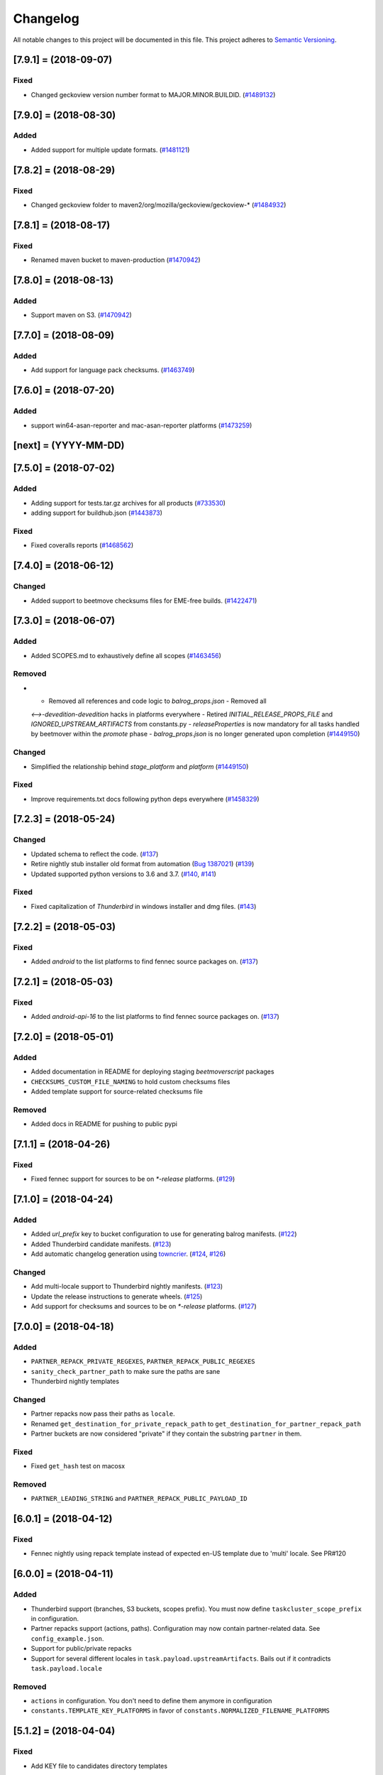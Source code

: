 Changelog
=========

All notable changes to this project will be documented in this file.
This project adheres to `Semantic Versioning <http://semver.org/>`__.

.. towncrier release notes start

[7.9.1] = (2018-09-07)
----------------------

Fixed
~~~~~

- Changed geckoview version number format to MAJOR.MINOR.BUILDID. (`#1489132
  <https://bugzilla.mozilla.org/show_bug.cgi?id=1489132>`_)


[7.9.0] = (2018-08-30)
----------------------

Added
~~~~~

- Added support for multiple update formats. (`#1481121
  <https://bugzilla.mozilla.org/show_bug.cgi?id=1481121>`_)


[7.8.2] = (2018-08-29)
----------------------

Fixed
~~~~~
- Changed geckoview folder to maven2/org/mozilla/geckoview/geckoview-* (`#1484932
  <https://bugzilla.mozilla.org/show_bug.cgi?id=1484932>`_)

[7.8.1] = (2018-08-17)
----------------------

Fixed
~~~~~
- Renamed maven bucket to maven-production (`#1470942
  <https://bugzilla.mozilla.org/show_bug.cgi?id=1470942>`_)


[7.8.0] = (2018-08-13)
----------------------

Added
~~~~~
- Support maven on S3. (`#1470942
  <https://bugzilla.mozilla.org/show_bug.cgi?id=1470942>`_)


[7.7.0] = (2018-08-09)
----------------------

Added
~~~~~

- Add support for language pack checksums. (`#1463749
  <https://bugzilla.mozilla.org/show_bug.cgi?id=1463749>`_)


[7.6.0] = (2018-07-20)
----------------------

Added
~~~~~

- support win64-asan-reporter and mac-asan-reporter platforms (`#1473259
  <https://bugzilla.mozilla.org/show_bug.cgi?id=1473259>`_)


[next] = (YYYY-MM-DD)
---------------------

[7.5.0] = (2018-07-02)
----------------------

Added
~~~~~

- Adding support for tests.tar.gz archives for all products (`#733530
  <https://bugzilla.mozilla.org/show_bug.cgi?id=733530>`_)
- adding support for buildhub.json (`#1443873
  <https://bugzilla.mozilla.org/show_bug.cgi?id=1443873>`_)


Fixed
~~~~~

- Fixed coveralls reports (`#1468562
  <https://bugzilla.mozilla.org/show_bug.cgi?id=1468562>`_)


[7.4.0] = (2018-06-12)
----------------------

Changed
~~~~~~~

- Added support to beetmove checksums files for EME-free builds. (`#1422471
  <https://bugzilla.mozilla.org/show_bug.cgi?id=1422471>`_)


[7.3.0] = (2018-06-07)
----------------------

Added
~~~~~

- Added SCOPES.md to exhaustively define all scopes (`#1463456
  <https://bugzilla.mozilla.org/show_bug.cgi?id=1463456>`_)


Removed
~~~~~~~

- - Removed all references and code logic to `balrog_props.json` - Removed all
  `<-->-devedition-devedition` hacks in platforms everywhere - Retired
  `INITIAL_RELEASE_PROPS_FILE` and `IGNORED_UPSTREAM_ARTIFACTS` from
  constants.py - `releaseProperties` is now mandatory for all tasks handled by
  beetmover within the `promote` phase - `balrog_props.json` is no longer
  generated upon completion (`#1449150
  <https://bugzilla.mozilla.org/show_bug.cgi?id=1449150>`_)


Changed
~~~~~~~

- Simplified the relationship behind `stage_platform` and `platform` (`#1449150
  <https://bugzilla.mozilla.org/show_bug.cgi?id=1449150>`_)


Fixed
~~~~~

- Improve requirements.txt docs following python deps everywhere (`#1458329
  <https://bugzilla.mozilla.org/show_bug.cgi?id=1458329>`_)


[7.2.3] = (2018-05-24)
----------------------

Changed
~~~~~~~

- Updated schema to reflect the code. (`#137
  <https://github.com/mozilla-releng/beetmoverscript/issues/137>`_)
- Retire nightly stub installer old format from automation (`Bug 1387021
  <https://bugzilla.mozilla.org/show_bug.cgi?id=1387021>`_) (`#139
  <https://github.com/mozilla-releng/beetmoverscript/issues/139>`_)
- Updated supported python versions to 3.6 and 3.7. (`#140
  <https://github.com/mozilla-releng/beetmoverscript/issues/140>`_, `#141
  <https://github.com/mozilla-releng/beetmoverscript/issues/141>`_)


Fixed
~~~~~

- Fixed capitalization of `Thunderbird` in windows installer and dmg files.
  (`#143 <https://github.com/mozilla-releng/beetmoverscript/issues/143>`_)


[7.2.2] = (2018-05-03)
----------------------

Fixed
~~~~~

- Added `android` to the list platforms to find fennec source packages
  on. (`#137 <https://github.com/mozilla-releng/beetmoverscript/issues/137>`_)



[7.2.1] = (2018-05-03)
----------------------

Fixed
~~~~~

- Added `android-api-16` to the list platforms to find fennec source packages
  on. (`#137 <https://github.com/mozilla-releng/beetmoverscript/issues/137>`_)


[7.2.0] = (2018-05-01)
----------------------

Added
~~~~~

- Added documentation in README for deploying staging `beetmoverscript` packages
- ``CHECKSUMS_CUSTOM_FILE_NAMING`` to hold custom checksums files
- Added template support for source-related checksums file

Removed
~~~~~~~

- Added docs in README for pushing to public pypi


[7.1.1] = (2018-04-26)
----------------------

Fixed
~~~~~

- Fixed fennec support for sources to be on `*-release` platforms. (`#129
  <https://github.com/mozilla-releng/beetmoverscript/issues/129>`_)


[7.1.0] = (2018-04-24)
----------------------

Added
~~~~~

- Added `url_prefix` key to bucket configuration to use for generating balrog
  manifests. (`#122
  <https://github.com/mozilla-releng/beetmoverscript/issues/122>`_)
- Added Thunderbird candidate manifests. (`#123
  <https://github.com/mozilla-releng/beetmoverscript/issues/123>`_)
- Add automatic changelog generation using
  `towncrier <https://github.com/hawkowl/towncrier/>`_. (`#124
  <https://github.com/mozilla-releng/beetmoverscript/issues/124>`_, `#126
  <https://github.com/mozilla-releng/beetmoverscript/issues/126>`_)


Changed
~~~~~~~

- Add multi-locale support to Thunderbird nightly manifests. (`#123
  <https://github.com/mozilla-releng/beetmoverscript/issues/123>`_)
- Update the release instructions to generate wheels. (`#125
  <https://github.com/mozilla-releng/beetmoverscript/issues/125>`_)
- Add support for checksums and sources to be on `*-release` platforms. (`#127
  <https://github.com/mozilla-releng/beetmoverscript/issues/127>`_)


[7.0.0] = (2018-04-18)
----------------------

Added
~~~~~

-  ``PARTNER_REPACK_PRIVATE_REGEXES``, ``PARTNER_REPACK_PUBLIC_REGEXES``
-  ``sanity_check_partner_path`` to make sure the paths are sane
-  Thunderbird nightly templates

Changed
~~~~~~~

-  Partner repacks now pass their paths as ``locale``.
-  Renamed ``get_destination_for_private_repack_path`` to
   ``get_destination_for_partner_repack_path``
-  Partner buckets are now considered "private" if they contain the
   substring ``partner`` in them.

Fixed
~~~~~

-  Fixed ``get_hash`` test on macosx

Removed
~~~~~~~

-  ``PARTNER_LEADING_STRING`` and ``PARTNER_REPACK_PUBLIC_PAYLOAD_ID``

[6.0.1] = (2018-04-12)
----------------------

Fixed
~~~~~

-  Fennec nightly using repack template instead of expected en-US
   template due to 'multi' locale. See PR#120

[6.0.0] = (2018-04-11)
----------------------

Added
~~~~~

-  Thunderbird support (branches, S3 buckets, scopes prefix). You must
   now define ``taskcluster_scope_prefix`` in configuration.
-  Partner repacks support (actions, paths). Configuration may now
   contain partner-related data. See ``config_example.json``.
-  Support for public/private repacks
-  Support for several different locales in
   ``task.payload.upstreamArtifacts``. Bails out if it contradicts
   ``task.payload.locale``

Removed
~~~~~~~

-  ``actions`` in configuration. You don't need to define them anymore
   in configuration
-  ``constants.TEMPLATE_KEY_PLATFORMS`` in favor of
   ``constants.NORMALIZED_FILENAME_PLATFORMS``

[5.1.2] = (2018-04-04)
----------------------

Fixed
~~~~~

-  Add KEY file to candidates directory templates

[5.1.1] = (2018-04-03)
----------------------

Fixed
~~~~~

-  Fix missing "linux-x86\_64-asan-reporter" in Nightly template

[5.1.0] = (2018-03-27)
----------------------

Added
~~~~~

-  support linux64-asan-reporter platform

[5.0.1] = (2018-03-19)
----------------------

Added
~~~~~

-  pretty-named the ``source.tar.xz{,.asc}`` artifacts on s3 to match
   the old tarballs.

[5.0.0] = (2018-03-16)
----------------------

Changed
~~~~~~~

-  ``script.async_main()`` relies on scriptworker (>= 10.2.0) to
   initialize context, config, and task
-  ``task.validate_task_schema()`` now relies on scriptworker

Removed
~~~~~~~

-  ``script.usage()``, now handled by scriptworker

[4.2.0] = (2018-03-15)
----------------------

Added
~~~~~

-  added ``source.tar.xz{,.asc}`` to candidates manifests.

[4.1.0] = (2018-02-28)
----------------------

Added
~~~~~

-  S3 destinations are now logged out.
-  Balrog Props file is not needed anymore if the data is passed in
   ``task.payload.releaseProperties``
-  SUMS and SUMMARY files are now supported
-  Added new linux64-asan platform
-  Defined temporary devedition platforms. They will be removed in
   future versions.

Changed
~~~~~~~

-  Balrog Props file is now a deprecated behavior and will print out a
   warning if used.

[4.0.2] = (2017-12-14)
----------------------

Added
~~~~~

-  beetmoverscript support for Devedition releases
-  ``STAGE_PLATFORM_MAP`` now encompasses the devedition platforms as
   well
-  ``NORMALIZED_BALROG_PLATFORMS`` to correct platforms before writing
   them to balrog manifests
-  support for ``.beet`` files in order to enhance the BBB checksums
-  ``get_product_name`` function to standardize the way to refer to the
   product name based on platform and appName property from balrog props
-  checksums for Fennec
-  SOURCE files for Fennec

Changed
~~~~~~~

-  stop uploading checksums.asc files as ``.beet`` under
   beetmover-checksums
-  ``get_release_props`` and ``update_props`` functions now take context
   as argument

[3.4.0] = (2017-12-05)
----------------------

Added
~~~~~

-  beetmoverscript support to handle in-tree scheduled Firefox releases

Changed
~~~~~~~

-  ``tc_release`` flag in balrog manifest is toggled for any PROMOTION
   or RELEASE types of actions
-  ``partials`` dict in templates is no longer a {``artifact_name``:
   ``build_id``} type of dict, but a {``artifact_name``: ``full_dict``}

[3.3.0] = (2017-11-22)
----------------------

Changed
~~~~~~~

-  jsshell zip files are now to be copied too to from candidates ->
   releases

Fixed
~~~~~

-  push-to-releases behavior now throws an error if no files are to be
   copied

[3.2.0] = (2017-11-6)
---------------------

Added
~~~~~

-  all partial mars are moved under new
   ``pub/firefox/nightly/partials/YYYY/MM/{...}-{branch}`` and
   ``pub/firefox/nightly/partials/YYYY/MM/{...}-{branch}-l10n``
   locations

Fixed
~~~~~

-  locales partial mar are going under their corresponding dated l10n
   folder, instead of the en-US

Removed
~~~~~~~

-  stop publishing partial mars under latest directories for all
   locales, including ``en-US``

[3.1.0] = (2017-10-26)
----------------------

Added
~~~~~

-  ``PRODUCT_TO_PATH`` to map ``fennec`` to ``pub/mobile/``
-  ``get_bucket_name`` to get the aws bucket name from the bucket nick

Fixed
~~~~~

-  ``bucket.objects.filter`` takes kwargs, not an arg.
-  used the aws bucket name instead of the bucket nick for boto3
   operations

[3.0.0] = (2017-10-24)
----------------------

Added
~~~~~

-  added ``PROMOTION_ACTIONS`` and ``is_promotion_action``

Changed
~~~~~~~

-  Renamed ``is_action_a_release_shipping`` to ``is_release_action``
-  removed ``push-to-candidates`` from ``RELEASE_ACTIONS``

Fixed
~~~~~

-  Only use the release task schema for ``RELEASE_ACTIONS``; this was
   breaking fennec beetmover candidates

[2.0.0] = (2017-10-23)
----------------------

Added
~~~~~

-  100% test coverage
-  Added branching in .coveragerc
-  Added py36 testing in travis
-  Added firefox and devedition paths
-  Added ``push-to-releases`` support
-  Added ``RELEASE_EXCLUDE`` list of regexes to avoid copying to
   ``releases/``
-  Added ``release_beetmover_task_schema.json`` for release schema
-  Added ``redo`` dependency
-  Added ``copy_beets``, ``list_bucket_objects``, functions
-  Added ``requirements-{dep,prod}.txt`` for dephash dependency
   tracking.

Changed
~~~~~~~

-  ``TEMPLATE_KEY_PLATFORMS`` is now a standard dict, not a defaultdict
-  scopes checking functions now append messages to raise on, rather
   than raising for each message.

Fixed
~~~~~

-  Removed hardcoded ``tc_nightly`` from balrog manifest; only it adds
   it on nightly actions. On release actions, it adds ``tc_release``.
-  ``setup_logging`` now uses ``logging.INFO`` if not ``verbose``. It
   also reduces ``botocore``, ``boto3``, and ``chardet`` logging to
   ``logging.INFO``.

Removed
~~~~~~~

-  Removed mozilla-aurora from ``RELEASE_BRANCHES``
-  Removed ``push-to-staging`` action

[1.0.0] = (2017-08-28)
----------------------

Added
~~~~~

-  Changelog
-  Support for partials in manifest production for downstream tasks
